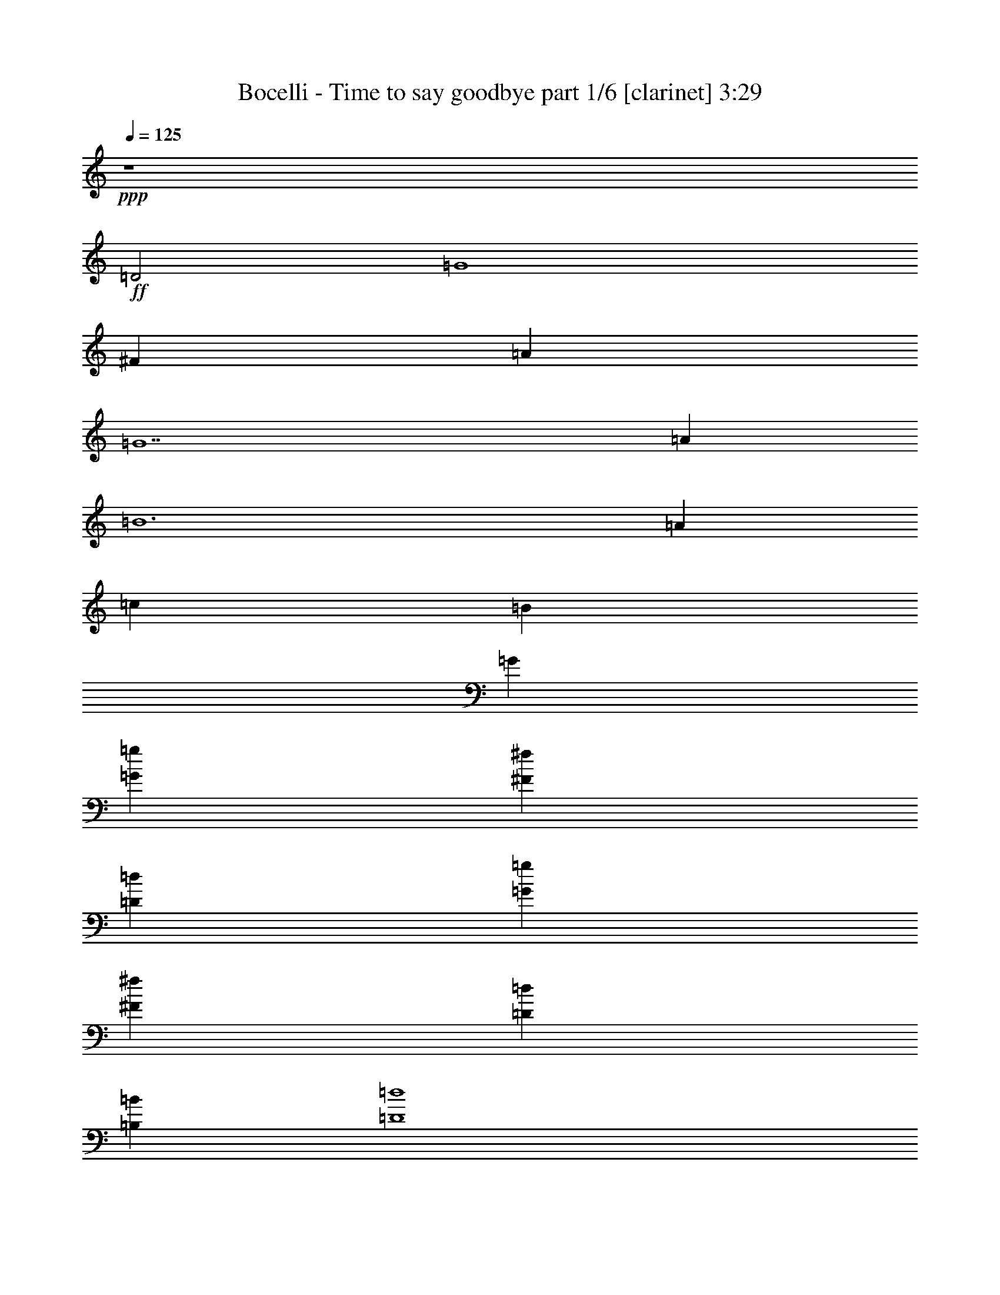 % Produced with Bruzo's Transcoding Environment

X:1
T:  Bocelli - Time to say goodbye part 1/6 [clarinet] 3:29
Z: Transcribed with BruTE
L: 1/4
Q: 125
K: C
+ppp+
z4
+ff+
[=D2]
[=G4]
[^F1]
[=A1]
[=G7]
[=A1]
[=B6]
[=A2/3]
[=c2/3]
[=B2/3]
[=G10/3]
[=G2/3=g2/3]
[^F2/3^f2/3]
[=D2/3=d2/3]
[=G2/3=g2/3]
[^F2/3^f2/3]
[=D2/3=d2/3]
[=B,2/3=B2/3]
[=D4=d4]
[=A,2/3]
[=C2/3]
[=B,2/3]
[=A,2/3]
[=G,2/3]
[^F,2/3]
+f+
[^F,4]
[=D,31/8=C31/8]
z/8
[=D,15/8-=G,15/8=C15/8-]
[=D,/8-=C/8]
[=D,3/2-=G,3/2=B,3/2]
[=D,/4-]
[=D,/8^A,/8]
z33/8
[=D,2-=C2-]
+ff+
[=D,/8=E,/8-=C/8-]
[=E,3/8-=C3/8-]
[=D,/8-=E,/8=C/8-]
[=D,3/8-=C3/8-]
[=D,/8=E,/8-=C/8-]
[=E,3/8-=C3/8-]
[=E,/8^F,/8-=C/8-]
[^F,/4-=C/4]
[^F,/8-]
[=D,/8-^F,/8=G,/8-=C/8-]
[=D,15/8-=G,15/8-=C15/8]
[=D,13/8=G,13/8=B,13/8-]
+f+
[=B,/8]
z/4
[=D,17/8-=G,17/8=A,17/8-]
[=D,37/20-^F,37/20-=A,37/20]
[=D,9/40^F,9/40]
[=E,2-=G,2-=C2]
[=E,83/40-=G,83/40=B,83/40-]
[=E,/8-=B,/8]
[=E,351/160-=G,351/160-=C351/160-]
[=D,/8-=E,/8^F,/8-=G,/8=C/8]
[=D,57/32^F,57/32]
z8/15
+ff+
[=D,41/120=A,41/120=B,41/120]
z199/120
[=D,41/120=A,41/120=B,41/120]
z199/120
[=D,41/120^F,41/120=A,41/120]
z199/120
[=D,41/120^F,41/120=A,41/120]
z199/120
[=D,41/120=G,41/120=B,41/120]
z199/120
[=D,41/120=G,41/120=B,41/120]
z199/120
[=E,2=G,2=C2]
+f+
[=D,131/120^F,131/120=A,131/120-]
[=A,/8]
z47/60
+ff+
[=D,41/120=A,41/120=B,41/120]
z199/120
[=D,41/120=A,41/120=B,41/120]
z199/120
[=D,41/120^F,41/120=A,41/120]
z199/120
[=D,41/120^F,41/120=A,41/120]
z199/120
[=D,41/120=G,41/120=B,41/120]
z199/120
[=D,41/120=G,41/120=B,41/120]
z199/120
[=E,2=G,2=C2]
+f+
[=D,1151/120^F,1151/120=A,1151/120-]
[=A,/8]
z17/60
+ff+
[=D2]
[=G4]
[^F1]
[=A1]
[=G7]
[=A1]
[=B6]
[=A2/3]
[=c2/3]
[=B2/3]
[=G10/3]
[=G2/3=g2/3]
[^F2/3^f2/3]
[=D2/3=d2/3]
[=G2/3=g2/3]
[^F2/3^f2/3]
[=D2/3=d2/3]
[=B,2/3=B2/3]
[=D4=d4]
[=A,2/3=A2/3]
[=C2/3=c2/3]
[=B,2/3=B2/3]
[=A,2/3=A2/3]
[=G,2/3=G2/3]
[^F,2/3^F2/3]
[=D2]
[=G4]
[^F1]
[=A1]
[=G7]
[=A1]
[=B6]
[=A2/3]
[=c2/3]
[=B2/3]
[=G10/3]
[=G2/3=g2/3]
[^F2/3^f2/3]
[=D2/3=d2/3]
[=G2/3=g2/3]
[^F2/3^f2/3]
[=D2/3=d2/3]
[=B,2/3=B2/3]
[=D4=d4]
[=A,2/3=A2/3]
[=C2/3=c2/3]
[=B,2/3=B2/3]
[=A,2/3=A2/3]
[=G,2/3=G2/3]
+f+
[^F,62/15^F62/15]
z8/15
[^F,4]
[=D,461/120=C461/120]
z19/120
[=D,15/8-=G,15/8=C15/8-]
[=D,/8-=C/8]
[=D,13/8-=G,13/8=B,13/8]
[=D,/8-]
[=D,/8^A,/8]
z/8
+ff+
[=E161/120]
z79/120
+f+
[=D161/120]
z79/120
+ff+
[=A,2]
+f+
[=B,73/60]
z347/60
+ff+
[=G,1=B,1]
+f+
[^F,1=A,1]
+ff+
[=E,1=G,1]
[=B,73/60=G73/60]
[^A,/8]
z79/120
[=A,73/60^F73/60]
z47/60
[=C2=E2]
[=B,29/30=D29/30]
z31/30
+f+
[=C4=E4]
[=D671/160=A671/160]
z/8
+ff+
[=D2]
[=G4]
[^F1]
[=A1]
[=G7]
[=A1]
[=B6]
[=A2/3]
[=c2/3]
[=B2/3]
[=G10/3]
[=G2/3=g2/3]
[^F2/3^f2/3]
[=D2/3=d2/3]
[=G2/3=g2/3]
[^F2/3^f2/3]
[=D2/3=d2/3]
[=B,2/3=B2/3]
[=D4=d4]
[=A,2/3=A2/3]
[=C2/3=c2/3]
[=B,2/3=B2/3]
[=A,2/3=A2/3]
[=G,2/3=G2/3]
[^F,2/3^F2/3]
[=D2]
[=G4]
[^F1]
[=A1]
[=G7]
[=A1]
[=B6]
[=A2/3]
[=c2/3]
[=B2/3]
[=G10/3]
[=G2/3=g2/3]
[^F2/3^f2/3]
[=D2/3=d2/3]
[=G2/3=g2/3]
[^F2/3^f2/3]
[=D2/3=d2/3]
[=B,2/3=B2/3]
[=D4=d4]
[=A,2/3=A2/3]
[=C2/3=c2/3]
[=B,2/3=B2/3]
[=A,2/3=A2/3]
[=G,2/3=G2/3]
[^F,2/3^F2/3]
[=E2=e2]
[=A4=a4]
[^G1^g1]
[=B1=b1]
[=A7=a7]
[=B1=b1]
[^c6]
[=B2/3=b2/3]
[=d2/3]
[^c2/3]
[=A10/3=a10/3]
[=A2/3=a2/3]
[^G2/3^g2/3]
[=E2/3=e2/3]
[=A2/3=a2/3]
[^G2/3^g2/3]
[=E2/3=e2/3]
[^C2/3^c2/3]
[=E4=e4]
[=B,2/3=B2/3]
[=D2/3=d2/3]
[^C2/3^c2/3]
[=B,2/3=B2/3]
[=A,2/3=A2/3]
[^G,2/3^G2/3]
[=E2=e2]
[=A4=a4]
[^G1^g1]
[=B1=b1]
[=A7=a7]
[=B1=b1]
[^c6]
[=B2/3=b2/3]
[=d2/3]
[^c2/3]
[=A10/3=a10/3]
[=A2/3=a2/3]
[^G2/3^g2/3]
[=E2/3=e2/3]
[=A2/3=a2/3]
[^G2/3^g2/3]
[=E2/3=e2/3]
[^C2/3^c2/3]
[=E4=e4]
[^F2^f2]
[^G971/480^g971/480]
z949/480
[=A,2=D2]
[=B,1871/480=E1871/480]
z1009/480
[=E,2=C2]
[=D,1871/480^F,1871/480]
z16
z55/8

X:2
T:  Bocelli - Time to say goodbye part 2/6 [flute] 3:29
Z: Transcribed with BruTE
L: 1/4
Q: 125
K: C
+ppp+
z16
z16
z16
z16
z16
z16
z16
z16
z16
z16
z16
z16
z391/30
+fff+
[=C/2]
[=D/2]
[=E/2]
[=D/2]
[=E/2]
[^F/2]
[=E/2]
[^F/2]
[=G/2]
[^F/2]
[=G/2]
[=A/2]
[=G/2]
[=E/2]
[=A/2]
[=B/2]
[=c2]
[=B131/120]
z109/120
[=C/2]
[=D/2]
[=E/2]
[=D/2]
[=E/2]
[^F/2]
[=E/2]
[^F/2]
[=A73/60]
z17/60
[=G/2]
[=B29/30]
z31/30
[=C/2]
[=D/2]
[=E/2]
[=D/2]
[=E/2]
[^F/2]
[=E/2]
[^F/2]
[=G89/30]
z31/30
[=C/2]
[=D/2]
[=E41/120]
z19/120
[=D/2]
[=E/2]
[^F/2]
[=E/2]
[^F/2]
[=A161/120]
z19/120
[=G/2]
[=B73/60]
z17/60
[=A/2]
[=c341/120]
z19/120
[=B101/120]
z19/120
[=D193/60]
z529/480
[=D2]
[=G31/8]
z/8
[^F1]
[=A/2]
[=G3/8]
z/8
[=G2831/480]
z529/480
[=A/2]
[=B3/8]
z/8
[=B2651/480]
z229/480
[=A2/3]
[=c2/3]
[=B13/24]
z/8
[=G10/3]
[=g2/3]
[^f2/3]
[=d2/3]
[=g2/3]
[^f2/3]
[=d2/3]
[=B2/3]
[=d1691/480]
z229/480
[=A2/3]
[=c2/3]
[=B2/3]
[=A2/3]
[=G2/3]
[^F13/24]
z/8
[=D1]
[=G371/480]
z109/480
[=G31/8]
z/8
[^F1]
[=A1]
[=G1991/480]
z1369/480
[=A1]
[=B251/480]
z23/160
[=B77/160]
z89/480
[=B211/480]
z109/480
[=B251/480]
z23/160
[=B497/160]
z109/480
[=A2/3]
[=c2/3]
[=B13/24]
z/8
[=G1151/480]
z289/480
[=g1]
[^f2/3]
[=d2/3]
[=g2/3]
[^f2/3]
[=d2/3]
[=B2/3]
[=d1811/480]
z109/480
[=A2/3]
[=c2/3]
[=B2/3]
[=A2/3]
[=G2/3]
[^F2/3]
[=E1]
[=A371/480]
z109/480
[=A31/8]
z/8
[^G1]
[=B1]
[=A1991/480]
z1369/480
[=B1]
[^c251/480]
z23/160
[^c77/160]
z89/480
[^c211/480]
z109/480
[^c251/480]
z23/160
[^c497/160]
z109/480
[=B2/3]
[=d2/3]
[^c13/24]
z/8
[=A1151/480]
z289/480
[=a1]
[^g2/3]
[=e2/3]
[=a2/3]
[^g2/3]
[=e2/3]
[^c2/3]
[=e1811/480]
z109/480
[=B2/3]
[=d2/3]
[^c2/3]
[=B2/3]
[=A2/3]
[^G13/24]
z/8
[=E1]
[=A371/480]
z109/480
[=A31/8]
z/8
[^G1]
[=B1]
[=A1991/480]
z16
z3769/480
[^f15/8]
z/8
[^g15/8]
z/8
[=a16-]
[=a1091/480]
z16
z9/2

X:3
T:  Bocelli - Time to say goodbye part 3/6 [lute] 3:29
Z: Transcribed with BruTE
L: 1/4
Q: 125
K: C
+ppp+
z4
+fff+
[=D2-]
[=D4=G4]
[^F,1-^F1]
[^F,1=A1]
[=G,31/8=G31/8-]
[=G/8-]
[=E3-=G3]
[=E1=A1]
[=D6=B6]
[^F,2/3-=A2/3]
[^F,2/3-=c2/3]
[^F,2/3=B2/3]
[=G,10/3-=G10/3]
[=G,2/3=G2/3]
[=E2/3-^F2/3]
[=D2/3=E2/3-]
[=E2/3-=G2/3]
[=E2/3-^F2/3]
[=D2/3=E2/3-]
[=B,2/3=E2/3]
[=D4]
[=E,2=C2]
[^F,7/4-=D7/4]
[^F,/4]
[^F,/2-=C/2]
+ff+
[^F,/2-=D/2]
+fff+
[^F,/2-=E/2]
[^F,/2-=D/2]
[^F,/2-=E/2]
[^F,/2-^F/2]
[^F,/2-=E/2]
[^F,/2^F/2]
[=D,/2=G/2]
[=E,/2^F/2]
[=G,/2=G/2]
[=A,/2=A/2]
[=G,/2=G/2]
[=D,/2=E/2]
[=E,/2=A/2]
[^F,/2=B/2]
[=G,2-=c2]
[=G,13/8=B13/8]
z3/8
[=G,/2-=C/2]
[=G,/2-=D/2]
[=G,/2-=E/2]
[=G,/2-=D/2]
[=G,/2-=E/2]
[=G,/2-^F/2]
[=G,/2-=E/2]
[=G,/2^F/2]
[=C,/2-=G/2]
[=C,/2-^F/2]
[=C,/2-=G/2]
[=C,/2=A/2]
[=D,3/8-=G3/8]
+ff+
[=D,/8-]
+fff+
[=D,/2-=E/2]
[=D,/2-=A/2]
[=D,3/8=B3/8-]
[=B/8]
[=D,2-=c2]
[=D,13/8-=B13/8]
[=D,/8]
z/4
+ff+
[=A,163/40-=d163/40]
[=A,/8]
[=C21/10=e21/10-]
[=B,21/10=e21/10-]
[=G,/8-=c/8-=e/8]
[=G,331/160=c331/160-]
[^F,/8-=c/8=d/8-]
[^F,13/8-=d13/8]
[^F,17/32]
z19/120
[=B,4]
[=A,2]
[=D2]
[=G,4]
[=E,2]
[=D,103/60]
z17/60
+fff+
[=B,7/2-=A7/2]
[=B,/2=G/2]
[=A,2=A2]
[=D2=d2]
[=G,31/8-=G31/8]
+ff+
[=G,/8]
+fff+
[=E,2=G2-]
[=D,1-=G1]
[=D,127/15^F127/15]
z8/15
[=D2-=G2=g2]
[=D31/8-=B31/8-=b31/8]
[=D/8=B/8]
[^F,1-=A1=a1]
[^F,1=c1-=c'1-]
[=G,1-=c1=c'1]
[=G,23/8-=B23/8-=b23/8]
[=G,/8=B/8-]
[=E3-=B3]
[=E1=c1=c'1]
[=D1-=d1]
[=D5=d5]
[^F,3/4-=c3/4=c'3/4]
[^F,5/8-=e5/8-]
[^F,/8-=d/8-=e/8]
[^F,/2=d/2-]
[=G,/4-=d/4=b/4-]
[=G,2-=B2-=b2]
[=G,7/4=B7/4]
[=E4]
[=D4]
[=C2]
+ff+
[=D221/120]
z19/120
+fff+
[=D1-=G1-=g1]
[=D/2-=G/2]
[=D/2-=B/2-=b/2-]
[=D/2-=G/2-=B/2-=b/2]
[=D/2-=G/2-=B/2-]
[=D3=G3=B3=b3-]
[^F,7/8-^F7/8-=A7/8-=a7/8-=b7/8]
[^F,/8-^F/8=A/8=a/8]
[^F,1=A1=c1-=c'1-]
[=G,1-=G1-=c1=c'1]
[=G,2=G2-=B2-=b2-]
[=D/2=G/2-=B/2-=b/2-]
[=B,3/8-=G3/8-=B3/8-=b3/8]
[=B,/8=G/8-=B/8-]
[=E3-=G3=B3]
[=E1=A1=c1=c'1]
[=D1-=B1-=d1]
[=D1-=B1-=d1]
[=D3/4-=B3/4-=d3/4]
[=D3/4-=B3/4-=d3/4]
[=D/2-=B/2-=d/2]
[=D2=A2=B2=d2-]
[^F,3/4-=A3/4-=c3/4=d3/4-=c'3/4]
[^F,5/8-=A5/8-=c5/8-=d5/8=e5/8-]
[^F,/8-=A/8-=c/8=d/8-=e/8]
[^F,/2=A/2=B/2=d/2]
[=G,/4-=G/4-=B/4=d/4-=b/4-]
[=G,9/4-=G9/4-=B9/4-=d9/4-=b9/4]
[=G,/2-=G/2=B/2-=d/2-]
[=G,1=B1=d1=g1]
[=E3/4-=c3/4-=e3/4-^f3/4]
[=E3/4-=c3/4-=d3/4=e3/4-]
[=E/2-=c/2-=e/2-=g/2]
[=E3/4-=c3/4-=e3/4-^f3/4]
[=E/2-=c/2-=d/2=e/2-]
[=E3/4=B3/4=c3/4=e3/4]
[=D4=B4=d4]
[=C2=G2=c2]
+ff+
[=D2-=A2=d2]
[=D461/120]
z19/120
[=C/2]
[=D/2]
+fff+
[=E/2]
[=D/2]
[=E/2]
[^F/2]
+ff+
[=E/2]
+fff+
[^F/2]
[=C/2=G/2]
[=D/2^F/2]
[=E/2=G/2]
[=D/2=A/2]
[=E/2=G/2]
[=E/2^F/2]
[=E/2=A/2]
[^F/2=B/2]
[=G2-=c2]
[=G191/120=B191/120]
z49/120
[=E,11/8-=G,11/8-=c11/8]
[=E,41/120=G,41/120]
z17/60
[=D,22/15-^F,22/15-=d22/15]
[=D,/8^F,/8]
z49/120
[=C,2=E,2=c2]
[=D,73/60^F,73/60=d73/60]
z47/60
[=C,22/15=E,22/15=c22/15]
z8/15
[=D,161/120^F,161/120=d161/120]
z79/120
[=E,4=G,4=e4]
[=E,9/8-=G,9/8-=c9/8]
[=E,13/60=G,13/60]
z79/120
[=D,9/8-^F,9/8-=d9/8]
[=D,7/15^F,7/15]
z49/120
[=C,2=E,2=c2]
[=D,1-^F,1-=d1]
[=D,13/60^F,13/60]
z47/60
[=E,4=G,4=e4]
[^F,691/160=A,691/160^f691/160]
[=D6]
[^F,2]
[=G,31/8]
z/8
[=E4]
[=D6]
[^F,2]
[=G,4]
[=E4]
[=D4]
[=C2]
+ff+
[=D851/480]
z109/480
+fff+
[=D2-=G2=B2-]
[=D2-=G2=B2]
[=D2=G2=A2]
[^F,1-^F1-=A1]
[^F,1^F1=A1]
[=G,3=G3-=B3-]
[=D/2=G/2-=B/2-]
[=B,/2=G/2=B/2]
[=E3-=G3-=c3-]
[=E1=G1=A1=c1]
[=D4-=B4-=d4]
[=D2=A2=B2=d2-]
[^F,3/4-=A3/4-=d3/4-]
[^F,3/4-=A3/4-=c3/4=d3/4-]
[^F,/2=A/2=B/2=d/2]
[=G,3-=G3=B3-=d3-]
[=G,1=B1=d1=g1]
[=E3/4-=c3/4-=e3/4-^f3/4]
[=E3/4-=c3/4-=d3/4=e3/4-]
[=E/2-=c/2-=e/2-=g/2]
[=E3/4-=c3/4-=e3/4-^f3/4]
[=E/2-=c/2-=d/2=e/2-]
[=E3/4=B3/4=c3/4=e3/4]
[=D4=B4=d4]
[=C5/8-=G5/8-=c5/8-]
[=C5/8-=E5/8=G5/8-=c5/8-]
[=C3/4=D3/4=G3/4=c3/4]
+ff+
[=C5/8=D5/8-=A5/8-=d5/8-]
[=B,5/8=D5/8-=A5/8-=d5/8-]
[=A,3/4=D3/4=A3/4=d3/4]
+fff+
[=A,1=E1=A1-^c1-]
[=A,/8^C/8-=E/8-=A/8-^c/8-]
[^C/8-=E/8=A/8-^c/8-]
[=A,/4^C/4-=E/4-=A/4-^c/4-]
[^C/8-=E/8=A/8-^c/8-]
[=A,/4^C/4-=E/4-=A/4-^c/4-]
[^C/8-=E/8=A/8^c/8-]
[=A,/4^C/4-=E/4-=A/4-^c/4-]
[^C3/4-=E3/4=A3/4-^c3/4-]
[=A,/4^C/4-=E/4-=A/4-^c/4-]
[^C3/4-=E3/4-=A3/4^c3/4]
[^C1-=E1=A1-=B1-]
[=B,/8^C/8-=E/8-=A/8-=B/8-]
[^C/8-=E/8=A/8-=B/8-]
[=B,/4^C/4-=E/4-=A/4-=B/4-]
[^C/8-=E/8=A/8-=B/8-]
[=B,/4^C/4-=E/4-=A/4-=B/4-]
[^C/8=E/8=A/8=B/8]
[^G,/4-=B,/4-=E/4^G/4-=B/4-]
[^G,3/4-=B,3/4^G3/4-=B3/4]
[^G,/4-=B,/4-=D/4-=E/4^G/4-=B/4-]
[^G,/8-=B,/8=D/8-^G/8-=B/8-]
[^G,5/8=D5/8^G5/8=B5/8]
[=A,1^C1-=A1-^c1-]
[=A,/8-^C/8-=E/8=A/8-^c/8-]
[=A,/8^C/8-=A/8-^c/8-]
[=A,/4-^C/4-=E/4=A/4-^c/4-]
[=A,/8^C/8-=A/8-^c/8-]
[=A,/4-^C/4-=E/4=A/4-^c/4-]
[=A,/8^C/8-=A/8-^c/8-]
[=A,/4-^C/4-=E/4=A/4-^c/4-]
[=A,3/4^C3/4-=A3/4-^c3/4-]
[=A,/4-^C/4-=E/4=A/4-^c/4-]
[=A,5/8^C5/8-=A5/8-^c5/8-]
[^C/8-=A/8^c/8]
[^C1-^F1-=A1-=d1-]
[=A,/8^C/8-=D/8^F/8-=A/8-=d/8-]
[^C/8-^F/8-=A/8-=d/8-]
[=A,/4^C/4-=D/4^F/4-=A/4-=d/4-]
[^C/8-^F/8-=A/8-=d/8-]
[=A,/4^C/4-=D/4^F/4-=A/4-=d/4-]
[^C/8-^F/8-=A/8-=d/8-]
[=A,/4-^C/4-=D/4^F/4-=A/4-=d/4-]
[=A,/8^C/8-^F/8-=A/8-=d/8-]
[^C5/8^F5/8=A5/8-=d5/8-]
[=A,3/8=B,3/8-=D3/8=A3/8-=B3/8-=d3/8-]
[=B,5/8=A5/8=B5/8=d5/8]
[^C1-=E1^c1-=e1-]
[=A,/8^C/8-=E/8-^c/8-=e/8-]
[^C/8-=E/8^c/8-=e/8-]
[=A,/4^C/4-=E/4-^c/4-=e/4-]
[^C/8-=E/8^c/8-=e/8-]
[=A,/4^C/4-=E/4-^c/4-=e/4-]
[^C/8-=E/8^c/8-=e/8-]
[=A,/4^C/4-=E/4-^c/4-=e/4-]
[^C3/4-=E3/4^c3/4-=e3/4-]
[=A,/4^C/4-=E/4-^c/4-=e/4-]
[^C3/4-=E3/4-^c3/4-=e3/4]
[^C1-=E1=B1-^c1-=e1-]
[=B,/8^C/8-=E/8-=B/8-^c/8-=e/8-]
[^C/8-=E/8=B/8-^c/8-=e/8-]
[=B,/4^C/4-=E/4-=B/4-^c/4-=e/4-]
[^C/8-=E/8=B/8-^c/8-=e/8-]
[=B,/4^C/4-=E/4-=B/4-^c/4-=e/4-]
[^C/8=E/8=B/8^c/8=e/8-]
[^G,/4-=B,/4-=E/4=B/4-=e/4-]
[^G,3/8-=B,3/8=B3/8-=e3/8-]
[^G,/8-=D/8-=B/8-=e/8-]
[^G,/4-=D/4-=B/4=d/4-=e/4-]
[^G,/4-=B,/4=D/4=E/4=d/4-=e/4-]
[^G,/4-^C/4-=d/4=e/4-]
[^G,/2^C/2^c/2=e/2]
[=A,1=A1-^c1-=e1-]
[=A,/8-=E/8=A/8-^c/8-=e/8-]
[=A,/8=A/8-^c/8-=e/8-]
[=A,/4-=E/4=A/4-^c/4-=e/4-]
[=A,/8=A/8-^c/8-=e/8-]
[=A,/8-=E/8=A/8-^c/8-=e/8-]
[=A,/4=A/4-^c/4-=e/4-]
[=A,/4-=E/4=A/4-^c/4-=e/4-]
[=A,3/4=A3/4^c3/4-=e3/4-]
[=A,/4-=E/4=A/4-^c/4-=e/4-=a/4-]
[=A,3/4=A3/4^c3/4=e3/4=a3/4]
[^F5/8-^G5/8=d5/8-^f5/8-^g5/8-]
[=E/8-^F/8-=d/8-^f/8-^g/8]
[=E/4^F/4-=d/4-=e/4-^f/4-]
[=A,/8=D/8^F/8-=d/8-=e/8-^f/8-]
[^F/8-=d/8-=e/8^f/8-]
[=A,/4=D/4^F/4-=A/4-=d/4-^f/4-]
[^F/8=A/8-=d/8-^f/8-=a/8-]
[=A,/8=D/8=A/8-=d/8-^f/8-=a/8-]
[=A/4=d/4-^f/4-=a/4]
[=A,/4=D/4^G/4-=d/4-^f/4-^g/4-]
[^G3/8=d3/8-^f3/8-^g3/8-]
[=E/8-=d/8-^f/8-^g/8]
[=E/4-=d/4-=e/4-^f/4-]
[=A,/4=D/4=E/4=d/4-=e/4^f/4-]
[^C3/4^c3/4=d3/4^f3/4]
[=E1^c1-=e1-]
[=A,/8=E/8-^c/8-=e/8-]
[=E/8^c/8-=e/8-]
[=A,/4=E/4-^c/4-=e/4-]
[=E/8^c/8-=e/8-]
[=A,/8=E/8-^c/8-=e/8-]
[=E/4^c/4-=e/4-]
[=A,/4=E/4-^c/4-=e/4-]
[=E3/4^c3/4-=e3/4-]
[=A,/4=E/4-^c/4-=e/4-]
[=E3/4^c3/4=e3/4]
[=D5/8-=A5/8-=d5/8-]
[=D3/8^F3/8-=A3/8-=d3/8-]
[=A,/8=D/8-^F/8-=A/8-=d/8-]
[=D/8^F/8=A/8-=d/8-]
[=A,/8=D/8-=E/8-=A/8-=d/8-]
[=D/4=E/4-=A/4-=d/4-]
[=A,/8=D/8-=E/8-=A/8-=d/8-]
[=D/4=E/4=A/4=d/4]
[=B,/4=D/4-=E/4-=B/4-=e/4-]
+ff+
[=D3/8=E3/8-=B3/8-=e3/8-]
[^C3/8-=E3/8=B3/8-=e3/8-]
+fff+
[=B,/4^C/4=E/4-=B/4-=e/4-]
[=B,3/4=E3/4=B3/4=e3/4]
[=A,1=E1=A1-^c1-]
[=A,/8^C/8-=E/8-=A/8-^c/8-]
[^C/8-=E/8=A/8-^c/8-]
[=A,/4^C/4-=E/4-=A/4-^c/4-]
[^C/8-=E/8=A/8-^c/8-]
[=A,/4^C/4-=E/4-=A/4-^c/4-]
[^C/8-=E/8=A/8^c/8-]
[=A,/4^C/4-=E/4-=A/4-^c/4-]
[^C3/4-=E3/4=A3/4-^c3/4-]
[=A,/4^C/4-=E/4-=A/4-^c/4-]
[^C3/4-=E3/4-=A3/4^c3/4]
[^C1-=E1=A1-=B1-]
[=B,/8^C/8-=E/8-=A/8-=B/8-]
[^C/8-=E/8=A/8-=B/8-]
[=B,/4^C/4-=E/4-=A/4-=B/4-]
[^C/8-=E/8=A/8-=B/8-]
[=B,/4^C/4-=E/4-=A/4-=B/4-]
[^C/8=E/8=A/8=B/8]
[^G,/4-=B,/4-=E/4^G/4-=B/4-]
[^G,3/4-=B,3/4^G3/4-=B3/4]
[^G,/4-=B,/4-=D/4-=E/4^G/4-=B/4-]
[^G,/8-=B,/8=D/8-^G/8-=B/8-]
[^G,5/8=D5/8^G5/8=B5/8]
[=A,1^C1-=A1-^c1-]
[=A,/8-^C/8-=E/8=A/8-^c/8-]
[=A,/8^C/8-=A/8-^c/8-]
[=A,/4-^C/4-=E/4=A/4-^c/4-]
[=A,/8^C/8-=A/8-^c/8-]
[=A,/4-^C/4-=E/4=A/4-^c/4-]
[=A,/8^C/8-=A/8-^c/8-]
[=A,/4-^C/4-=E/4=A/4-^c/4-]
[=A,3/4^C3/4-=A3/4-^c3/4-]
[=A,3/8^C3/8-=E3/8-=A3/8-^c3/8-]
[^C/8=E/8=A/8-^c/8-]
[^C/2-=A/2^c/2]
[^C1-^F1-=A1-=d1-]
[=A,/8^C/8-=D/8^F/8-=A/8-=d/8-]
[^C/8-^F/8-=A/8-=d/8-]
[=A,/4^C/4-=D/4^F/4-=A/4-=d/4-]
[^C/8-^F/8-=A/8-=d/8-]
[=A,/4^C/4-=D/4^F/4-=A/4-=d/4-]
[^C/8-^F/8-=A/8-=d/8-]
[=A,/4-^C/4-=D/4^F/4-=A/4-=d/4-]
[=A,/8^C/8-^F/8-=A/8-=d/8-]
[^C5/8^F5/8-=A5/8-=d5/8-]
[=A,3/8=D3/8^F3/8-=A3/8-=B3/8-=d3/8-]
[^F5/8=A5/8=B5/8=d5/8]
[=E1^c1-=e1-]
[=A,/8=E/8-^c/8-=e/8-]
[=E/8^c/8-=e/8-]
[=A,/4=E/4-^c/4-=e/4-]
[=E/8^c/8-=e/8-]
[=A,/4=E/4-^c/4-=e/4-]
[=E/8^c/8-=e/8-]
[=A,/4=E/4-^c/4-=e/4-]
[=E3/4^c3/4-=e3/4-]
[=A,/4=E/4-^c/4-=e/4-]
[=E3/4-^c3/4-=e3/4]
[=E1=B1-^c1-=e1-]
[=B,/8=E/8-=B/8-^c/8-=e/8-]
[=E/8=B/8-^c/8-=e/8-]
[=B,/4=E/4-=B/4-^c/4-=e/4-]
[=E/8=B/8-^c/8-=e/8-]
[=B,/4=E/4-=B/4-^c/4-=e/4-]
[=E/8=B/8^c/8=e/8-]
[^G,/4-=B,/4=E/4=B/4-=e/4-]
[^G,/2-=B/2-=e/2-]
[^G,/4-=B/4-=d/4-=e/4-]
[^G,/4-=B,/4=E/4=B/4-=d/4-=e/4-]
[^G,/4-=B/4-=d/4=e/4-]
[^G,/2=B/2^c/2=e/2]
[=A,1=A1-^c1-=e1-]
[=A,/8-=E/8=A/8-^c/8-=e/8-]
[=A,/8=A/8-^c/8-=e/8-]
[=A,/4-=E/4=A/4-^c/4-=e/4-]
[=A,/8=A/8-^c/8-=e/8-]
[=A,/8-=E/8=A/8-^c/8-=e/8-]
[=A,/4=A/4-^c/4-=e/4-]
[=A,/4-=E/4=A/4-^c/4-=e/4-]
[=A,3/4=A3/4^c3/4-=e3/4-]
[=A,/4-=E/4^c/4-=e/4-=a/4-]
[=A,3/4^c3/4=e3/4=a3/4]
[^F3/4-=d3/4-^f3/4-^g3/4]
[^F/4-=d/4-=e/4-^f/4-]
[=A,/8=D/8^F/8-=d/8-=e/8-^f/8-]
[^F/8-=d/8-=e/8-^f/8-]
[=A,/4=D/4^F/4-=d/4-=e/4^f/4-]
[^F/8-=d/8-^f/8-=a/8-]
[=A,/8=D/8^F/8-=d/8-^f/8-=a/8-]
[^F/4-=d/4-^f/4-=a/4]
[=A,/4=D/4^F/4-=d/4-^f/4-^g/4-]
[^F/2-=d/2-^f/2-^g/2]
[^F/4-=d/4-=e/4-^f/4-]
[=A,/4=D/4^F/4-=d/4-=e/4^f/4-]
[^F3/4^c3/4=d3/4^f3/4]
[=E1^c1-=e1-]
[=A,/8=E/8-^c/8-=e/8-]
[=E/8^c/8-=e/8-]
[=A,/4=E/4-^c/4-=e/4-]
[=E/8^c/8-=e/8-]
[=A,/8=E/8-^c/8-=e/8-]
[=E/4^c/4-=e/4-]
[=A,/4=E/4-^c/4-=e/4-]
[=E3/4^c3/4-=e3/4-]
[=A,/4=E/4-^c/4-=e/4-]
[=E3/4^c3/4=e3/4]
[=B,1-=A1-=d1-^f1-]
[=A,/8=B,/8-=D/8=A/8-=d/8-^f/8-]
[=B,/8-=A/8-=d/8-^f/8-]
[=A,/8=B,/8-=D/8-=A/8-=d/8-^f/8-]
[=B,/8-=D/8=A/8-=d/8-^f/8-]
[=B,/8-=A/8-=d/8-^f/8-]
[=A,/8=B,/8-=D/8-=A/8-=d/8-^f/8-]
[=B,/8-=D/8=A/8-=d/8-^f/8-]
[=B,/8=A/8=d/8^f/8]
[=B,/4-=E/4=B/4-=e/4-^g/4-]
[=B,3/4=B3/4-=e3/4-^g3/4-]
[=B,3/8-=E3/8=B3/8-=e3/8-^g3/8-]
[=B,/2-=B/2-=e/2-^g/2]
[=B,/8=B/8=e/8]
[=a2-]
[=C2=D2=F2=a2-]
[=D31/8=E31/8-=G31/8-=a31/8-]
[=E/8=G/8=a/8-]
[=a2-]
[=G,15/8=A,15/8-=C15/8-=a15/8-]
[=A,/8=C/8=a/8-]
[=A,4=B,4=D4-=a4-]
[=D/8=a/8-]
[=a971/480]
z16
z37/8

X:4
T:  Bocelli - Time to say goodbye part 4/6 [harp] 3:29
Z: Transcribed with BruTE
L: 1/4
Q: 125
K: C
+ppp+
z4
+fff+
[=d2=b2-]
[=B/2=d/2-=b/2-]
[=d3/2=b3/2]
[=d2=a2-]
[=A/2=d/2-=a/2-]
[=d3/2=a3/2]
[=g2-=b2-]
[=G3/8-=B3/8=g3/8-=b3/8-]
[=G/8=g/8-=b/8-]
[=g3/2=b3/2]
[=g2-=c'2-]
[=G/2=c/2=g/2-=c'/2-]
[=g3/2=c'3/2]
[=d2=b2-]
[=B/2=d/2-=b/2-]
[=d3/2=b3/2]
[=d2=a2-]
[=A/2=d/2-=a/2-]
[=d3/2=a3/2]
[=g2-=b2-]
[=G/2-=B/2=g/2-=b/2-]
[=G/8=g/8-=b/8-]
[=g11/8=b11/8]
[=g2-=c'2-]
[=G/2=c/2=g/2-=c'/2-]
[=g3/2=c'3/2]
[=d2=b2-]
[=B3/8=d3/8-=b3/8-]
[=d13/8=b13/8]
[=g2=c'2]
[=A/2=d/2-=a/2-]
[=d3/2=a3/2]
[=C/2]
[=D/2]
[=E/2]
[=D/2]
[=E/2]
[^F/2]
[=E/2]
[^F/2]
[=G/2]
[^F/2]
[=G/2]
[=A/2]
[=G/2]
[=E/2]
[=A/2]
[=B/2]
[=c2]
[=B1]
z1
[=C/2=e/2-=c'/2-]
[=D/2=e/2-=c'/2-]
[=E/2=e/2-=c'/2-]
[=D/2=e/2=c'/2]
[=E/2=d/2-^f/2-]
[^F/2=d/2-^f/2-]
[=E/2=d/2-^f/2-]
[^F/2=d/2^f/2]
[=G/2=e/2-=c'/2-]
[^F/2=e/2-=c'/2-]
[=G/2=e/2-=c'/2-]
[=A/2=e/2=c'/2]
[=G/2=d/2-=a/2-]
[=E/2=d/2-=a/2-]
[=A/2=d/2-=a/2-]
[=B/2=d/2-=a/2-]
[=c2=d2=a2]
[=B9/8=d9/8-=g9/8-]
+ff+
[=d7/8=g7/8]
+fff+
[=G3/2=d3/2-=a3/2-]
+ff+
[=d/8-=a/8-]
+fff+
[^F/4=d/4-=a/4-]
[=E/4=d/4-=a/4-]
[^F15/8=d15/8-=a15/8-]
+ff+
[=d/5=a/5]
+fff+
[=c21/10=g21/10=c'21/10]
[=B9/8=g9/8-=b9/8-]
[=E17/20=g17/20-=b17/20-]
+ff+
[=g/8=b/8]
+fff+
[=E3/2=g3/2-=c'3/2-]
+ff+
[=g/8-=c'/8-]
+fff+
[=E91/160=g91/160=c'91/160]
[^F13/8=d13/8-=a13/8]
+ff+
[=d5/32]
z79/120
+fff+
[=D13/8=d13/8-=b13/8-]
+ff+
[=d7/4-=b7/4-]
+fff+
[=E3/8=d3/8-=b3/8-]
[=D/8=d/8-=b/8-]
+ff+
[=d/8=b/8]
[=d1-=a1-]
+fff+
[=D/2=d/2-=a/2-]
+ff+
[=d5/4-=a5/4-]
+fff+
[=G5/8=d5/8-=a5/8-]
[^F5/8=d5/8=a5/8]
[=D5/8=d5/8-=b5/8-]
+ff+
[=d/8-=b/8-]
+fff+
[=D3/8=d3/8-=b3/8-]
+ff+
[=d/4-=b/4-]
+fff+
[=D3/8=d3/8-=b3/8-]
+ff+
[=d/4-=b/4-]
+fff+
[=D/2=d/2-=b/2-]
+ff+
[=d/4-=b/4-]
+fff+
[=D5/8=d5/8-=b5/8-]
[=B5/8-=d5/8=b5/8]
[=B/8=c/8-=g/8-=c'/8-]
[=c7/8=g7/8-=c'7/8-]
[=G7/8=g7/8-=c'7/8-]
+ff+
[=g/8=c'/8]
+fff+
[=G1=d1-=a1-]
+ff+
[^F/2=d/2-=a/2-]
[=d/2=a/2]
+fff+
[=D3/4=d3/4-=b3/4-]
+ff+
[=d/4-=b/4-]
+fff+
[=D13/8=d13/8-=b13/8-]
+ff+
[=d3/8-=b3/8-]
+fff+
[=E/2=d/2-=b/2-]
[=D3/8=d3/8-=b3/8-]
+ff+
[=d/8=b/8]
+fff+
[=D7/4=d7/4-=a7/4-]
+ff+
[=d7/8-=a7/8-]
+fff+
[=G7/8=d7/8-=a7/8-]
[^F/4=d/4-=a/4-]
[=A/4-=d/4=a/4]
[=A/8=d/8-=b/8-]
[=E2=d2-=b2-]
+ff+
[=d7/8-=b7/8-]
+fff+
[=A/2=d/2-=b/2-]
[=B/2=d/2=b/2]
[=c3/4=g3/4-=c'3/4-]
[=G/2=g/2-=c'/2-]
+ff+
[=g/8-=c'/8-]
+fff+
[=G/2=g/2-=c'/2-]
+ff+
[=g/8=c'/8]
+fff+
[=G1=d1-=a1-]
+ff+
[^F45/8=d45/8-=a45/8-]
[=d341/120=a341/120]
z8/15
+fff+
[=D2-=d2=b2-]
[=D/8=G/8-=B/8-=d/8-=b/8-]
[=G3/8-=B3/8=d3/8-=b3/8-]
[=G3/2-=d3/2=b3/2]
[=G15/8=d15/8-=a15/8-]
[=d/8=a/8-]
[^F/2-=A/2=d/2-=a/2-]
[^F/2-=d/2-=a/2-]
[^F/8=A/8-=d/8-=a/8-]
[=A7/8-=d7/8=a7/8]
[=A1=g1-=b1-]
[=G1=g1-=b1-]
[=G/2-=B/2=g/2-=b/2-]
[=G3/2-=g3/2=b3/2]
[=G/2=g/2-=c'/2-]
[=g3/2-=c'3/2-]
[=G/2=c/2=g/2-=c'/2-]
[=g/2-=c'/2-]
[=A1-=g1=c'1]
[=A/8=B/8-=d/8-=b/8-]
[=B3/4=d3/4-=b3/4-]
[=d/8-=b/8-]
[=B1=d1=b1-]
[=B2-=d2=b2]
[=B2=d2=a2-]
[=A3/4=d3/4-=a3/4-]
[=c5/8=d5/8-=a5/8-]
[=B5/8=d5/8=a5/8]
[=G2=g2-=b2-]
[=G5/8-=B5/8=g5/8-=b5/8-]
[=G3/8=g3/8=b3/8-]
[=g1=b1]
[^f3/4=g3/4-=c'3/4-]
[=d5/8=g5/8=c'5/8-]
[=g5/8-=c'5/8-]
[=G/2=c/2^f/2-=g/2-=c'/2-]
[^f/4=g/4-=c'/4-]
[=d5/8=g5/8-=c'5/8-]
[=B5/8=g5/8=c'5/8]
[=d2=b2-]
[=B3/8=d3/8-=b3/8-]
[=d13/8=b13/8]
[=A3/4=g3/4-=c'3/4-]
[=c5/8=g5/8-=c'5/8-]
[=B5/8=g5/8=c'5/8]
[=A3/4=d3/4-=a3/4-]
[=G5/8=d5/8-=a5/8-]
[^F3/8=d3/8-=a3/8-]
[=d/4=a/4]
[=D1=d1-=b1-]
[=d/2-=b/2-]
[=G/2-=d/2=b/2-]
[=G/2=B/2=d/2-=b/2-]
[=d/2-=b/2-]
[=G1-=d1=b1]
[=G2-=d2=a2-]
[^F/2-=G/2-=A/2=d/2-=a/2-]
[^F3/8-=G3/8=d3/8-=a3/8-]
[^F/8-=d/8-=a/8-]
[^F/8=A/8-=d/8-=a/8-]
[=A7/8-=d7/8=a7/8]
[=A1=g1-=b1-]
[=G1=g1-=b1-]
[=G/2-=B/2=g/2-=b/2-]
[=G3/2-=g3/2=b3/2]
[=G/2=g/2-=c'/2-]
[=g3/2-=c'3/2-]
[=G/2=c/2=g/2-=c'/2-]
[=g/2-=c'/2-]
[=A1-=g1=c'1]
[=A/8=B/8-=d/8-=b/8-]
[=B5/8=d5/8-=b5/8-]
[=d/4-=b/4-]
[=B1=d1=b1-]
[=B5/8=d5/8-=b5/8-]
[=d/8-=b/8-]
[=B/2=d/2-=b/2-]
[=d/4-=b/4-]
[=B/2-=d/2=b/2]
[=B15/8=d15/8-=a15/8-]
[=d/8=a/8-]
[=A3/4=d3/4-=a3/4-]
[=c5/8=d5/8-=a5/8-]
[=B5/8=d5/8=a5/8]
[=G2=g2-=b2-]
[=G5/8-=B5/8=g5/8-=b5/8-]
[=G3/8=g3/8=b3/8-]
[=g1=b1]
[^f3/4=g3/4-=c'3/4-]
[=d5/8=g5/8=c'5/8-]
[=g5/8-=c'5/8-]
[=G/2=c/2^f/2-=g/2-=c'/2-]
[^f/4=g/4-=c'/4-]
[=d5/8=g5/8-=c'5/8-]
[=B5/8=g5/8=c'5/8]
[=d2=b2-]
[=B3/8=d3/8-=b3/8-]
[=d13/8=b13/8]
[=A3/4=g3/4-=c'3/4-]
[=c5/8=g5/8-=c'5/8-]
[=B5/8=g5/8=c'5/8]
[=A3/4=d3/4-=a3/4-]
[=G5/8=d5/8-=a5/8-]
[^F3/8=d3/8-=a3/8-]
[=d223/60=a223/60]
z188/15
[=e22/15=g22/15-]
[=g/8]
z49/120
[^f161/120=a161/120]
z79/120
[=e2=a2]
[^f131/120=b131/120]
z109/120
[=g161/120=c'161/120]
z79/120
[=d131/120-=a131/120]
[=d/8]
z47/60
[=e4=g4]
[=e73/60=g73/60-]
[=g/8]
z79/120
[^f73/60=a73/60]
z47/60
[=e2=a2]
[^f101/120=b101/120-]
[=b/8]
z31/30
[=g4=c'4]
[=d691/160=a691/160]
[=d2=b2-]
[=B/2=d/2-=b/2-]
[=d3/2=b3/2]
[=d2=a2-]
[=A/2=d/2-=a/2-]
[=d3/2=a3/2]
[=g2-=b2-]
[=G3/8=B3/8=g3/8-=b3/8-]
[=g13/8=b13/8]
[=g2-=c'2-]
[=G/2=c/2=g/2-=c'/2-]
[=g3/2=c'3/2]
[=d2=b2-]
[=B/2=d/2-=b/2-]
[=d3/2=b3/2]
[=d2=a2-]
[=A/2=d/2-=a/2-]
[=d3/2=a3/2]
[=g2-=b2-]
[=G/2=B/2=g/2-=b/2-]
[=g3/2=b3/2]
[=g2-=c'2-]
[=G3/8-=c3/8=g3/8-=c'3/8-]
[=G/8=g/8-=c'/8-]
[=g3/2=c'3/2]
[=d2=b2-]
[=B3/8=d3/8-=b3/8-]
[=d13/8=b13/8]
[=g3/2-=c'3/2-]
[^D/2-=g/2=c'/2]
[^D/2-=A/2=d/2-=a/2-]
[^D3/2-=d3/2=a3/2]
[^D2-=d2=b2-]
[^D/2-=B/2=d/2-=b/2-]
[^D1=d1-=b1-]
[=d/2=b/2]
[=d2=a2-]
[=A/2=d/2-=a/2-]
[=d3/2=a3/2]
[=g2-=b2-]
[=G3/8=B3/8=g3/8-=b3/8-]
[=g13/8=b13/8]
[=g2-=c'2-]
[=G/2=c/2=g/2-=c'/2-]
[=g3/2=c'3/2]
[=d2=b2-]
[=B/2=d/2-=b/2-]
[=d3/2=b3/2]
[=d2=a2-]
[=A/2=d/2-=a/2-]
[=d3/2=a3/2]
[=g2-=b2-]
[=G/2=B/2=g/2-=b/2-]
[=g3/2=b3/2]
[=g2-=c'2-]
[=G3/8-=c3/8=g3/8-=c'3/8-]
[=G/8=g/8-=c'/8-]
[=g3/2=c'3/2]
[=d2=b2-]
[=B3/8=d3/8-=b3/8-]
[=d13/8=b13/8]
[=c5/8=g5/8-=c'5/8-]
[=e5/8=g5/8-=c'5/8-]
[=d/4-=g/4-=c'/4-]
[^D3/8-=d3/8=g3/8-=c'3/8-]
[^D/8-=g/8=c'/8]
[^D/2-=A/2=c/2-=d/2-=a/2-]
[^D/8-=c/8=d/8-=a/8-]
[^D5/8-=B5/8=d5/8-=a5/8-]
[^D5/8-=A5/8=d5/8-=a5/8-]
[^D/8-=d/8=a/8]
[^D1-=A1^c1=e1-]
[^D1-^c1=e1]
[^D3/2^c3/2-=e3/2-]
[^c/2-=e/2]
[^c15/8=e15/8-=b15/8-]
[=e/8=b/8-]
[=B1=e1-=b1-]
[=d1=e1=b1]
[^c2=a2-]
[=A3/8^c3/8-=a3/8-]
[^c13/8-=a13/8]
[^c/8=d/8-=a/8-]
[=d15/8=a15/8-]
[=A/2=d/2-=a/2-]
[=d/2-=a/2-]
[=B1=d1=a1]
[^c5/8=e5/8-]
[^c5/8=e5/8-]
[^c3/4=e3/4]
[^c5/8=e5/8-]
[^c11/8-=e11/8]
[^c7/4=e7/4-=b7/4-]
[=e/4=b/4-]
[=B5/8=e5/8-=b5/8-]
[=d5/8=e5/8-=b5/8-]
[^c5/8=e5/8-=b5/8-]
[=e/8=b/8]
[=A2^c2=a2-]
[=A/2^c/2-=a/2-]
[^c/2-=a/2]
[^c1=a1]
[=d5/8-^g5/8=a5/8-]
[=d5/8-=e5/8=a5/8]
[=d3/4=a3/4-]
[=A/2=d/2-^g/2-=a/2-]
[=d/8-^g/8=a/8-]
[=d5/8-=e5/8=a5/8-]
[^c3/4=d3/4=a3/4]
[^c2=e2]
[^c2=e2]
[=d5/8-=a5/8-]
[=d5/8-^f5/8=a5/8-]
[=d/4-=e/4-=a/4-]
[^D/2-=d/2=e/2=a/2]
[^D/2-=B/2=d/2-=e/2-=b/2-]
[^D/8-=d/8=e/8-=b/8-]
[^D5/8-^c5/8=e5/8-=b5/8-]
[^D5/8-=B5/8=e5/8-=b5/8-]
[^D/8-=e/8=b/8]
[^D1-=A1^c1=e1-]
[^D1-^c1=e1]
[^D3/2^c3/2-=e3/2-]
[^c/2-=e/2]
[^c15/8=e15/8-=b15/8-]
[=e/8=b/8-]
[=B1=e1-=b1-]
[=d1=e1=b1]
[^c2=a2-]
[=A3/8^c3/8-=a3/8-]
[^c13/8-=a13/8]
[^c/8=d/8-=a/8-]
[=d15/8=a15/8-]
[=A/2=d/2-=a/2-]
[=d3/2=a3/2]
[^c2=e2]
[^c2=e2]
[=e2=b2-]
[=B/2=e/2-=b/2-]
[=e3/2=b3/2]
[^c2=a2-]
[=A/2^c/2-=a/2-]
[^c3/2=a3/2]
[=d2=a2-]
[=A/2=d/2-=a/2-]
[=d3/2=a3/2]
[^c2=e2]
[^c2=e2]
[=d2=a2]
[=B/2=e/2-=b/2-]
[^D743/480-=e743/480=b743/480]
[^D937/480-]
[^D2-=d2=a2]
[^D/2=e/2-=b/2-]
[=e13/4=b13/4-]
[=b71/480]
z1009/480
[=g15/8=c'15/8-]
[=c'/8]
[=d1991/480=a1991/480]
z889/480
[=A,131/480=A131/480]
z16
z9/2

X:5
T:  Bocelli - Time to say goodbye part 5/6 [drums] 3:29
Z: Transcribed with BruTE
L: 1/4
Q: 125
K: C
+ppp+
+ff+
[^C/8]
z7/8
[^C/8]
z7/8
[^C/8]
z7/8
[^C/8]
z16
z16
z16
z16
z16
z16
z16
z47/8
[=E/8]
z7/8
+f+
[=E/8]
z29/120
[=c'2/15]
z/5
[=E7/40]
z/8
[=c'/8]
z7/8
+ff+
[=E/8]
z7/8
[=E/8]
z7/8
+f+
[=E/8]
z29/120
[=c'2/15]
z/5
[=E7/40]
z/8
[=c'/8]
z7/8
+ff+
[=E/8]
z7/8
[=E/8]
z7/8
+f+
[=E/8]
z29/120
[=c'2/15]
z/5
[=E7/40]
z/8
[=c'/8]
z7/8
+ff+
[=E/8]
z7/8
[=E/8]
z7/8
+f+
[=E/8]
z29/120
[=c'2/15]
z/5
[=E7/40]
z/8
[=c'/8]
z29/120
[=E2/15]
z/5
[=c'7/40]
z/8
[=E/8]
z29/120
[=c'2/15]
z/5
+ff+
[=E7/40]
z/8
[=E/8]
z7/8
+f+
[=E/8]
z29/120
[=c'2/15]
z/5
[=E7/40]
z/8
[=c'/8]
z7/8
+ff+
[=E/8]
z7/8
[=E/8]
z7/8
+f+
[=E/8]
z29/120
[=c'2/15]
z/5
[=E7/40]
z/8
[=c'/8]
z7/8
+ff+
[=E/8]
z7/8
[=E/8]
z7/8
+f+
[=E/8]
z29/120
[=c'2/15]
z/5
[=E7/40]
z/8
[=c'/8]
z7/8
+ff+
[=E/8]
z7/8
[=E/8]
z7/8
+f+
[=E/8]
z29/120
[=c'2/15]
z/5
[=E7/40]
z/8
[=c'/8]
z29/120
[=E2/15]
z/5
[=c'7/40]
z/8
[=E/8]
z29/120
[=c'2/15]
z/5
+ff+
[=E7/40]
z/8
[=c'/8]
z7/8
+f+
[=E/8]
z29/120
[=c'2/15]
z/5
[=E7/40]
z/8
[=c'/8]
z7/8
[=E/8]
z7/8
+ff+
[=E/8]
z7/8
+f+
[=E/8]
z7/8
[=E/8]
z29/120
[=c'2/15]
z/5
[=E7/40]
z/8
[=c'/8]
z29/120
[=E2/15]
z/5
+ff+
[=c'/6]
[=D2/15]
+fff+
[=E/8=D/8]
z7/8
+f+
[=E/8]
z29/120
[=c'2/15]
z/5
[=E7/40]
z/8
[=c'/8]
z7/8
+fff+
[=E/8=d/8]
z7/8
[=E/8=D/8]
z7/8
+f+
[=E/8]
z29/120
[=c'2/15]
z/5
[=E7/40]
z/8
[=c'/8]
z7/8
+ff+
[=E/8]
z7/8
[=E/8]
z7/8
+f+
[=E/8]
z29/120
[=c'2/15]
z/5
[=E7/40]
z/8
[=c'/8]
z7/8
+ff+
[=E/8]
z7/8
[=E/8]
z7/8
+f+
[=E/8]
z29/120
[=c'2/15]
z/5
[=E7/40]
z/8
[=c'/8]
z29/120
[=E2/15]
z/5
[=c'7/40]
z/8
[=E/8]
z29/120
[=c'2/15]
z/5
+ff+
[=E7/40]
z/8
[=E/8]
z7/8
+f+
[=E/8]
z29/120
[=c'2/15]
z/5
[=E7/40]
z/8
[=c'/8]
z7/8
+ff+
[=E/8]
z7/8
[=E/8]
z7/8
+f+
[=E/8]
z29/120
[=c'2/15]
z/5
[=E7/40]
z/8
[=c'/8]
z7/8
+ff+
[=E/8]
z7/8
[=E/8]
z7/8
+f+
[=E/8]
z29/120
[=c'2/15]
z/5
[=E7/40]
z/8
[=c'/8]
z7/8
+ff+
[=E/8]
z7/8
[=E/8]
z7/8
+f+
[=E/8]
z29/120
[=c'2/15]
z/5
[=E7/40]
z/8
[=c'/8]
z29/120
[=E2/15]
z/5
[=c'7/40]
z/8
[=E/8]
z29/120
[=c'2/15]
z/5
+ff+
[=E7/40]
z/8
[=c'/8]
z7/8
+f+
[=E/8]
z29/120
[=c'2/15]
z/5
[=E7/40]
z/8
[=c'/8]
z7/8
[=E/8]
z7/8
+ff+
[=E/8]
z7/8
+f+
[=E/8]
z7/8
[=E/8]
z29/120
[=c'2/15]
z/5
[=E7/40]
z/8
[=c'/8]
z29/120
[=E2/15]
z/5
+ff+
[=c'7/40]
z16
z16
z16
z229/480
[=E71/480]
z409/480
+f+
[=E71/480]
z/8
[=c'/8]
z/4
[=E/8]
z109/480
[=c'71/480]
z409/480
+ff+
[=E71/480]
z409/480
[=E71/480]
z409/480
+f+
[=E71/480]
z/8
[=c'/8]
z/4
[=E/8]
z109/480
[=c'71/480]
z409/480
+ff+
[=E71/480]
z409/480
[=E71/480]
z409/480
+f+
[=E71/480]
z/8
[=c'/8]
z/4
[=E/8]
z109/480
[=c'71/480]
z409/480
+ff+
[=E71/480]
z409/480
[=E71/480]
z409/480
+f+
[=E71/480]
z/8
[=c'/8]
z/4
[=E/8]
z109/480
[=c'71/480]
z/8
[=E/8]
z/4
[=c'/8]
z109/480
[=E71/480]
z/8
[=c'/8]
z/4
+ff+
[=E/8]
z109/480
[=E71/480]
z409/480
+f+
[=E71/480]
z/8
[=c'/8]
z/4
[=E/8]
z109/480
[=c'71/480]
z409/480
+ff+
[=E71/480]
z409/480
[=E71/480]
z409/480
+f+
[=E71/480]
z/8
[=c'/8]
z/4
[=E/8]
z109/480
[=c'71/480]
z409/480
+ff+
[=E71/480]
z409/480
[=E71/480]
z409/480
+f+
[=E71/480]
z/8
[=c'/8]
z/4
[=E/8]
z109/480
[=c'71/480]
z409/480
+ff+
[=E71/480]
z409/480
[=E71/480]
z409/480
+f+
[=E71/480]
z/8
[=c'/8]
z/4
[=E/8]
z109/480
[=c'71/480]
z/8
[=E/8]
z/4
[=c'/8]
z109/480
[=E71/480]
z/8
[=c'/8]
z/4
+ff+
[=E/8]
z109/480
[=c'71/480]
z409/480
+f+
[=E71/480]
z/8
[=c'/8]
z/4
[=E/8]
z109/480
[=c'71/480]
z409/480
[=E71/480]
z409/480
+ff+
[=E71/480]
z409/480
+f+
[=E71/480]
z409/480
[=E71/480]
z/8
[=c'/8]
z/4
[=E/8]
z109/480
[=c'71/480]
z/8
[=E/8]
z43/160
+ff+
[=c'/6]
[=D/8]
z/8
+fff+
[=E/8=D/8]
z19/24
+f+
[=E71/480]
z/8
[=c'/8]
z/4
[=E/8]
z109/480
[=c'71/480]
z409/480
+fff+
[=E71/480=d71/480]
z409/480
[=E71/480=D71/480]
z409/480
+f+
[=E71/480]
z/8
[=c'/8]
z/4
[=E/8]
z109/480
[=c'71/480]
z409/480
+ff+
[=E71/480]
z409/480
[=E71/480]
z409/480
+f+
[=E71/480]
z/8
[=c'/8]
z/4
[=E/8]
z109/480
[=c'71/480]
z409/480
+ff+
[=E71/480]
z409/480
[=E71/480]
z409/480
+f+
[=E71/480]
z/8
[=c'/8]
z/4
[=E/8]
z109/480
[=c'71/480]
z/8
[=E/8]
z/4
[=c'/8]
z109/480
[=E71/480]
z/8
[=c'/8]
z/4
+ff+
[=E/8]
z109/480
[=E71/480]
z409/480
+f+
[=E71/480]
z/8
[=c'/8]
z/4
[=E/8]
z109/480
[=c'71/480]
z409/480
+ff+
[=E71/480]
z409/480
[=E71/480]
z409/480
+f+
[=E71/480]
z/8
[=c'/8]
z/4
[=E/8]
z109/480
[=c'71/480]
z409/480
+ff+
[=E71/480]
z409/480
[=E71/480]
z409/480
+f+
[=E71/480]
z/8
[=c'/8]
z/4
[=E/8]
z109/480
[=c'71/480]
z409/480
+ff+
[=E71/480]
z409/480
[=E71/480]
z409/480
+f+
[=E71/480]
z/8
[=c'/8]
z/4
[=E/8]
z109/480
[=c'71/480]
z/8
[=E/8]
z/4
[=c'/8]
z109/480
[=E71/480]
z/8
[=c'/8]
z/4
+ff+
[=E/8]
z109/480
[=c'71/480]
z409/480
+f+
[=E71/480]
z/8
[=c'/8]
z/4
[=E/8]
z109/480
[=c'71/480]
z409/480
[=E71/480]
z409/480
+ff+
[=E71/480]
z409/480
+f+
[=E71/480]
z409/480
[=E71/480]
z/8
[=c'/8]
z/4
+fff+
[=E/8=d/8]
z109/480
[=c'71/480=d71/480]
z/8
[=E/8=d/8]
z/4
[=c'/8=d/8]
z109/480
[=E71/480=D71/480^G,71/480]
z409/480
+f+
[=E71/480]
z/8
[=c'/8]
z/4
[=E/8]
z109/480
[=c'71/480]
z409/480
+ff+
[=E71/480]
z409/480
+fff+
[=E71/480=d71/480]
z409/480
+f+
[=E71/480]
z/8
[=c'/8]
z/4
[=E/8]
z109/480
[=c'71/480]
z409/480
+fff+
[=E71/480=D71/480]
z409/480
[=E71/480=D71/480]
z409/480
+f+
[=E71/480]
z/8
[=c'/8]
z/4
[=E/8]
z109/480
[=c'71/480]
z409/480
+ff+
[=E71/480]
z409/480
+fff+
[=E71/480=d71/480]
z409/480
+f+
[=E71/480]
z/8
[=c'/8]
z/4
[=E/8]
z109/480
[=c'71/480]
z/8
[=E/8]
z/4
[=c'/8]
z109/480
+fff+
[=E71/480=d71/480]
z/8
+f+
[=c'/8]
z/4
+ff+
[=E/8]
z109/480
+fff+
[=E71/480=D71/480]
z409/480
+f+
[=E71/480]
z/8
[=c'/8]
z/4
[=E/8]
z109/480
[=c'71/480]
z409/480
+ff+
[=E71/480]
z409/480
+fff+
[=E71/480=d71/480]
z409/480
+f+
[=E71/480]
z/8
[=c'/8]
z/4
[=E/8]
z109/480
[=c'71/480]
z409/480
+fff+
[=E71/480=d71/480]
z409/480
[=E71/480=D71/480]
z409/480
+f+
[=E71/480]
z/8
[=c'/8]
z/4
[=E/8]
z109/480
[=c'71/480]
z409/480
+ff+
[=E71/480]
z409/480
[=E71/480=d71/480]
z409/480
+f+
[=E71/480]
z/8
[=c'/8]
z/4
[=E/8]
z109/480
[=c'71/480]
z/8
[=E/8]
z/4
[=c'/8]
z109/480
+fff+
[=E71/480=d71/480]
z/8
+f+
[=c'/8]
z/4
+ff+
[=E/8]
z109/480
+fff+
[=c'71/480=D71/480]
z409/480
+f+
[=E71/480]
z/8
[=c'/8]
z/4
[=E/8]
z109/480
[=c'71/480]
z409/480
[=E71/480]
z409/480
+ff+
[=E71/480=d71/480]
z409/480
+f+
[=E71/480]
z409/480
[=E71/480]
z/8
[=c'/8]
z/4
[=E/8]
z109/480
+fff+
[=c'71/480=d71/480]
z/8
+f+
[=E/8]
z/4
+ff+
[=c'/8]
z109/480
+fff+
[=E71/480=D71/480^G,71/480]
z409/480
+f+
[=E71/480]
z/8
[=c'/8]
z/4
[=E/8]
z109/480
[=c'71/480]
z409/480
+ff+
[=E71/480]
z409/480
+fff+
[=E71/480=d71/480]
z409/480
+f+
[=E71/480]
z/8
[=c'/8]
z/4
[=E/8]
z109/480
+ff+
[=c'71/480^G,71/480]
z409/480
+fff+
[=E71/480=D71/480]
z409/480
[=E71/480=D71/480]
z409/480
+f+
[=E71/480]
z/8
[=c'/8]
z/4
[=E/8]
z109/480
[=c'71/480]
z409/480
+ff+
[=E71/480]
z409/480
+fff+
[=E71/480=d71/480]
z409/480
+f+
[=E71/480]
z/8
[=c'/8]
z/4
[=E/8]
z109/480
+ff+
[=c'71/480^G,71/480]
z/8
+f+
[=E/8]
z/4
[=c'/8]
z109/480
+fff+
[=E71/480=d71/480]
z/8
+f+
[=c'/8]
z/4
+ff+
[=E/8]
z109/480
+fff+
[=E71/480=D71/480]
z409/480
+f+
[=E71/480]
z/8
[=c'/8]
z/4
[=E/8]
z109/480
[=c'71/480]
z409/480
+ff+
[=E71/480]
z409/480
+fff+
[=E71/480=d71/480]
z409/480
+f+
[=E71/480]
z/8
[=c'/8]
z/4
[=E/8]
z109/480
+ff+
[=c'71/480^G,71/480]
z409/480
+fff+
[=E71/480=d71/480]
z409/480
[=E71/480=D71/480]
z409/480
+f+
[=E71/480]
z/8
[=c'/8]
z/4
[=E/8]
z109/480
[=c'71/480]
z409/480
+ff+
[=E71/480]
z409/480
[=E71/480=d71/480]
z409/480
+f+
[=E71/480]
z/8
[=c'/8]
z/4
[=E/8]
z109/480
+ff+
[=c'71/480^G,71/480]
z/8
+f+
[=E/8]
z/4
[=c'/8]
z109/480
+fff+
[=E71/480=d71/480]
z/8
+f+
[=c'/8]
z/4
+ff+
[=E/8]
z109/480
+fff+
[=c'71/480=D71/480]
z409/480
+f+
[=E71/480]
z/8
[=c'/8]
z/4
[=E/8]
z109/480
[=c'71/480]
z409/480
[=E71/480]
z409/480
+ff+
[=E71/480=d71/480]
z409/480
+f+
[=E71/480]
z409/480
[=E71/480]
z/8
[=c'/8]
z/4
[=E/8]
z109/480
+fff+
[=c'71/480=d71/480]
z/8
+f+
[=E/8]
z/4
+ff+
[=c'/8]
z2029/480
+fff+
[=d/6]
+ff+
[=D/6]
[=d/8]
z/8
[=D/8]
[=d/8]
[=D/8]
z/8
[=d/8]
[=D/8]
[=d/8]
z/8
[=D/8]
[=d/8]
[=d/8]
z/8
[=D/8]
[=d/8]
[=D/8]
z/8
[=d/8]
[=D/8]
[=D/8=d/8]
z/8
[=d/8]
[=D/8]
[=d/8]
z/8
[=D/8]
[=D/8=d/8]
z25/6
+fff+
[=d/6]
+ff+
[=D/6]
[=d/8]
z/8
[=D/8]
[=d/8]
[=D/8]
z/8
[=d/8]
[=D/8]
[=d/8]
z/8
[=D/8]
[=d/8]
[=D/8]
z/8
[=d/8]
z/8
[=D/8=d/8]
z/8
[=d/8]
[=D/8]
[=d/8]
z/8
[=D/8]
[=d/8]
[=D/8]
z/8
[=D/8=d/8]
[=D/8=d/8]
z7651/480
z7

X:6
T:  Bocelli - Time to say goodbye part 6/6 [theorbo] 3:29
Z: Transcribed with BruTE
L: 1/4
Q: 125
K: C
+ppp+
z4
+fff+
[=G,4]
[=D4]
[=E4]
[=C4]
[=G,4]
[=D4]
[=E4]
[=C4]
[=G,4]
[=C2]
[=D2]
[=D8]
[=G,15/4]
z/4
[=C2]
[=D2]
[=E2]
[^F2]
[=G,15/4]
z/4
[=D21/5]
[=E21/5]
[=C351/160]
[=D61/32]
z8/15
[=G4]
[^F4]
[=E4]
[=C2]
[=D2]
[=G4]
[^F4]
[=E4]
[=C2]
[=D142/15]
z8/15
[=G,4]
[=D4]
[=E4]
[=C4]
[=G,4]
[=D4]
[=E4]
[=C4]
[=G,4]
[=C2]
[=D2]
[=G,4]
[=D4]
[=E4]
[=C4]
[=G,4]
[=D4]
[=E4]
[=C4]
[=G,4]
[=C2]
[=D343/60]
z17/60
[=D8]
[=G,223/60]
z17/60
[=C191/120]
z49/120
[=D22/15]
z8/15
[=C2]
[=D29/30]
z31/30
[=C191/120]
z49/120
[=D22/15]
z8/15
+ff+
[=B,4]
+fff+
[=C22/15]
z8/15
[=D161/120]
z79/120
[=C2]
[=D29/30]
z31/30
[=E4]
[^F691/160]
[=G,4]
[=D4]
[=E4]
[=C4]
[=G,4]
[=D4]
[=E4]
[=C4]
[=G,4]
[=C2]
[=D2]
[=G,4]
[=D4]
[=E4]
[=C4]
[=G,4]
[=D4]
[=E4]
[=C4]
[=G,4]
[=C2]
[=D2]
[=A,4]
[=E4]
[^F4]
[=D4]
[=A,4]
[=E4]
[^F4]
[=D4]
[=A,4]
[=D2]
[=E2]
[=A,4]
[=E4]
[^F4]
[=D4]
[=A,4]
[=E4]
[^F4]
[=D4]
[=A,4]
[=D2]
[=E971/480]
z949/480
[=F2]
[=G1871/480]
z1009/480
[=C2]
[=D1931/480]
z16
z27/4
